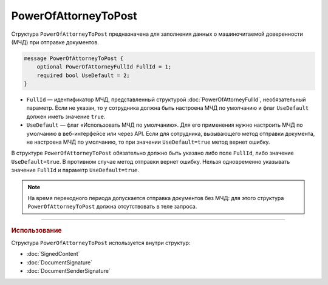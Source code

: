 PowerOfAttorneyToPost
=====================

Структура ``PowerOfAttorneyToPost`` предназначена для заполнения данных о машиночитаемой доверенности (МЧД) при отправке документов.

.. code-block:: protobuf

    message PowerOfAttorneyToPost {
        optional PowerOfAttorneyFullId FullId = 1;
        required bool UseDefault = 2;
    }
   
- ``FullId`` — идентификатор МЧД, представленный структурой :doc:`PowerOfAttorneyFullId`, необязательный параметр. Если не указан, то у сотрудника должна быть настроена МЧД по умолчанию и флаг ``UseDefault`` должен иметь значение ``true``.
- ``UseDefault`` — флаг «Использовать МЧД по умолчанию». Для его применения нужно настроить МЧД по умолчанию в веб-интерфейсе или через API. Если для сотрудника, вызывающего метод отправки документа, не настроена МЧД по умолчанию, то при значении ``UseDefault=true`` метод вернет ошибку.

В структуре ``PowerOfAttorneyToPost`` обязательно должно быть указано либо поле ``FullId``, либо значение ``UseDefault=true``. В противном случае метод отправки вернет ошибку.
Нельзя одновременно указывать значение ``FullId`` и параметр  ``UseDefault=true``.

.. note::

	На время переходного периода допускается отправка документов без МЧД: для этого структура ``PowerOfAttorneyToPost`` должна отсутствовать в теле запроса.

----

.. rubric:: Использование

Структура ``PowerOfAttorneyToPost`` используется внутри структур:

- :doc:`SignedContent`
- :doc:`DocumentSignature`
- :doc:`DocumentSenderSignature`
